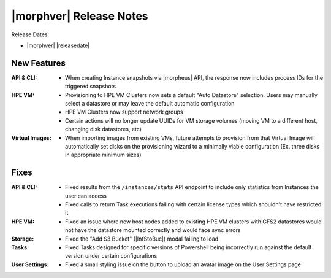 .. _Release Notes:

************************
|morphver| Release Notes
************************

Release Dates:

- |morphver| |releasedate|

New Features
============

:API & CLI: - When creating Instance snapshots via |morpheus| API, the response now includes process IDs for the triggered snapshots
:HPE VM: - Provisioning to HPE VM Clusters now sets a default "Auto Datastore" selection. Users may manually select a datastore or may leave the default automatic configuration
         - HPE VM Clusters now support network groups
         - Certain actions will no longer update UUIDs for VM storage volumes (moving VM to a different host, changing disk datastores, etc)
:Virtual Images: - When importing images from existing VMs, future attempts to provision from that Virtual Image will automatically set disks on the provisioning wizard to a minimally viable configuration (Ex. three disks in appropriate minimum sizes)

Fixes
=====

:API & CLI: - Fixed results from the ``/instances/stats`` API endpoint to include only statistics from Instances the user can access
          - Fixed calls to return Task executions failing with certain license types which shouldn't have restricted it
:HPE VM: - Fixed an issue where new host nodes added to existing HPE VM clusters with GFS2 datastores would not have the datastore mounted correctly and would face sync errors
:Storage: - Fixed the "Add S3 Bucket" (|InfStoBuc|) modal failing to load
:Tasks: - Fixed Tasks designed for specific versions of Powershell being incorrectly run against the default version under certain configurations
:User Settings: - Fixed a small styling issue on the button to upload an avatar image on the User Settings page

..
  Appliance & Agent Updates
  =========================
